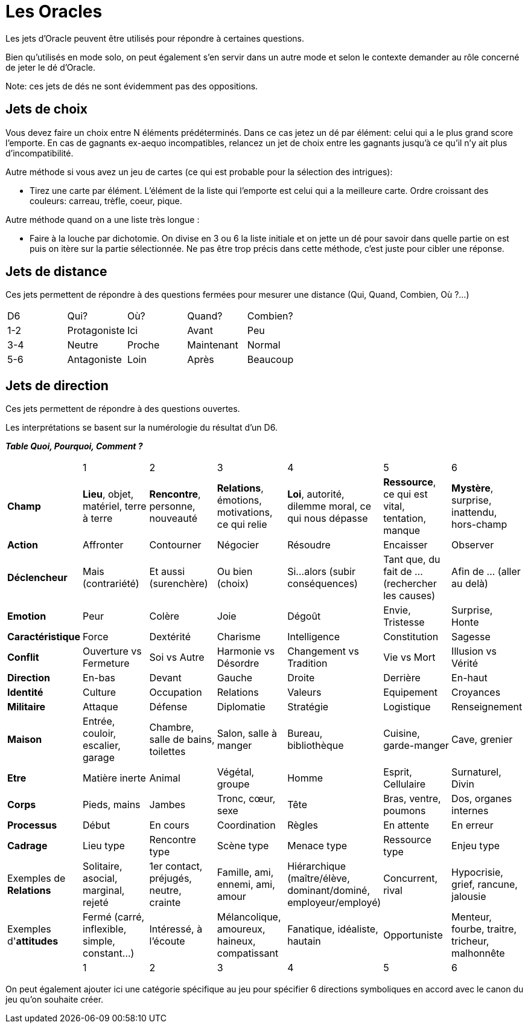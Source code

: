 = Les Oracles
:doctype: book

Les jets d'Oracle peuvent être utilisés pour répondre à certaines questions.

Bien qu'utilisés en mode solo, on peut également s'en servir dans un autre mode et selon le contexte demander au rôle concerné de jeter le dé d'Oracle.

Note: ces jets de dés ne sont évidemment pas des oppositions.

== Jets de choix

Vous devez faire un choix entre N éléments prédéterminés. Dans ce cas jetez un dé par élément: celui qui a le plus grand score l'emporte. En cas de gagnants ex-aequo incompatibles, relancez un jet de choix entre les gagnants jusqu'à ce qu'il n'y ait plus d'incompatibilité.

Autre méthode si vous avez un jeu de cartes (ce qui est probable pour la sélection des intrigues):

* Tirez une carte par élément. L'élément de la liste qui l'emporte est celui qui a la meilleure carte. Ordre croissant des couleurs: carreau, trèfle, coeur, pique.

Autre méthode quand on a une liste très longue :

* Faire à la louche par dichotomie. On divise en 3 ou 6 la liste initiale et on jette un dé pour savoir dans quelle partie on est puis on itère sur la partie sélectionnée. Ne pas être trop précis dans cette méthode, c'est juste pour cibler une réponse.

== Jets de distance

Ces jets permettent de répondre à des questions fermées pour mesurer une distance (Qui, Quand, Combien, Où ?...)


|===
|D6 |Qui? |Où? |Quand?| Combien?
|1-2 |Protagoniste |Ici |Avant |Peu
|3-4 |Neutre |Proche |Maintenant |Normal
|5-6 |Antagoniste |Loin |Après |Beaucoup
|===


== Jets de direction

Ces jets permettent de répondre à des questions ouvertes.

Les interprétations se basent sur la numérologie du résultat d'un D6.

**_Table Quoi, Pourquoi, Comment ?_**

|===

|  |  1 | 2 | 3 | 4 | 5 | 6
| **Champ** | **Lieu**, objet, matériel, terre à terre | **Rencontre**, personne, nouveauté | **Relations**, émotions, motivations, ce qui relie | **Loi**, autorité, dilemme moral, ce qui nous dépasse | **Ressource**, ce qui est vital, tentation, manque | **Mystère**, surprise, inattendu, hors-champ
| **Action** |  Affronter | Contourner | Négocier | Résoudre | Encaisser | Observer
| **Déclencheur**| Mais (contrariété) | Et aussi (surenchère) | Ou bien (choix) | Si...alors (subir conséquences) | Tant que, du fait de ... (rechercher les causes) | Afin de ... (aller au delà)
| **Emotion** | Peur | Colère | Joie |  Dégoût | Envie, Tristesse | Surprise, Honte
| **Caractéristique** | Force | Dextérité | Charisme | Intelligence | Constitution | Sagesse
| **Conflit** | Ouverture vs Fermeture | Soi vs Autre | Harmonie vs Désordre | Changement vs Tradition | Vie vs Mort | Illusion vs Vérité
| **Direction** | En-bas | Devant | Gauche | Droite | Derrière | En-haut
| **Identité** | Culture | Occupation | Relations | Valeurs | Equipement | Croyances
| **Militaire** | Attaque | Défense | Diplomatie | Stratégie | Logistique | Renseignement
| **Maison** | Entrée, couloir, escalier, garage | Chambre, salle de bains, toilettes | Salon, salle à manger | Bureau, bibliothèque | Cuisine, garde-manger | Cave, grenier
| **Etre** | Matière inerte | Animal | Végétal, groupe | Homme | Esprit, Cellulaire | Surnaturel, Divin
| **Corps** | Pieds, mains | Jambes | Tronc, cœur, sexe | Tête | Bras, ventre, poumons | Dos, organes internes
| **Processus** | Début | En cours | Coordination | Règles | En attente | En erreur
| **Cadrage** | Lieu type | Rencontre type | Scène type | Menace type | Ressource type | Enjeu type
| Exemples de **Relations** | Solitaire, asocial, marginal, rejeté | 1er contact, préjugés, neutre, crainte | Famille, ami, ennemi, ami, amour | Hiérarchique (maître/élève, dominant/dominé, employeur/employé) | Concurrent, rival | Hypocrisie, grief, rancune, jalousie
| Exemples d'**attitudes** | Fermé (carré, inflexible, simple, constant...) | Intéressé, à l'écoute | Mélancolique, amoureux, haineux, compatissant | Fanatique, idéaliste, hautain | Opportuniste | Menteur, fourbe, traitre, tricheur, malhonnête
|  |  1 | 2 | 3 | 4 | 5 | 6
|===

On peut également ajouter ici une catégorie spécifique au jeu pour spécifier 6 directions symboliques en accord avec le canon du jeu qu'on souhaite créer.